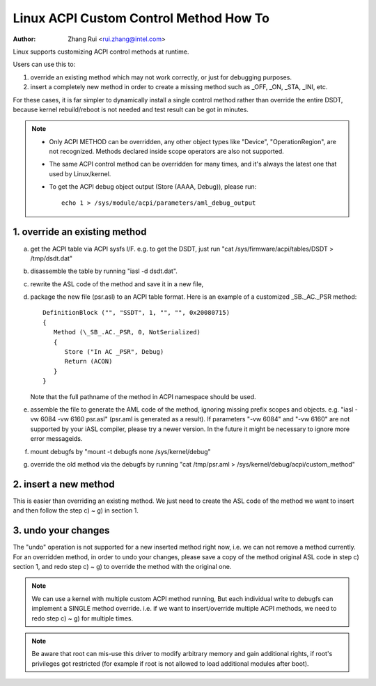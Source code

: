 .. SPDX-License-Identifier: GPL-2.0

=======================================
Linux ACPI Custom Control Method How To
=======================================

:Author: Zhang Rui <rui.zhang@intel.com>


Linux supports customizing ACPI control methods at runtime.

Users can use this to:

1. override an existing method which may not work correctly,
   or just for debugging purposes.
2. insert a completely new method in order to create a missing
   method such as _OFF, _ON, _STA, _INI, etc.

For these cases, it is far simpler to dynamically install a single
control method rather than override the entire DSDT, because kernel
rebuild/reboot is not needed and test result can be got in minutes.

.. note::

  - Only ACPI METHOD can be overridden, any other object types like
    "Device", "OperationRegion", are not recognized. Methods
    declared inside scope operators are also not supported.

  - The same ACPI control method can be overridden for many times,
    and it's always the latest one that used by Linux/kernel.

  - To get the ACPI debug object output (Store (AAAA, Debug)),
    please run::

      echo 1 > /sys/module/acpi/parameters/aml_debug_output


1. override an existing method
==============================
a) get the ACPI table via ACPI sysfs I/F. e.g. to get the DSDT,
   just run "cat /sys/firmware/acpi/tables/DSDT > /tmp/dsdt.dat"
b) disassemble the table by running "iasl -d dsdt.dat".
c) rewrite the ASL code of the method and save it in a new file,
d) package the new file (psr.asl) to an ACPI table format.
   Here is an example of a customized \_SB._AC._PSR method::

      DefinitionBlock ("", "SSDT", 1, "", "", 0x20080715)
      {
         Method (\_SB_.AC._PSR, 0, NotSerialized)
         {
            Store ("In AC _PSR", Debug)
            Return (ACON)
         }
      }

   Note that the full pathname of the method in ACPI namespace
   should be used.
e) assemble the file to generate the AML code of the method,
   ignoring missing prefix scopes and objects. e.g.
   "iasl -vw 6084 -vw 6160 psr.asl" (psr.aml is generated as
   a result). If parameters "-vw 6084" and "-vw 6160" are
   not supported by your iASL compiler, please try a newer version.
   In the future it might be necessary to ignore more error
   messageids.
f) mount debugfs by "mount -t debugfs none /sys/kernel/debug"
g) override the old method via the debugfs by running
   "cat /tmp/psr.aml > /sys/kernel/debug/acpi/custom_method"

2. insert a new method
======================
This is easier than overriding an existing method.
We just need to create the ASL code of the method we want to
insert and then follow the step c) ~ g) in section 1.

3. undo your changes
====================
The "undo" operation is not supported for a new inserted method
right now, i.e. we can not remove a method currently.
For an overridden method, in order to undo your changes, please
save a copy of the method original ASL code in step c) section 1,
and redo step c) ~ g) to override the method with the original one.


.. note:: We can use a kernel with multiple custom ACPI method running,
   But each individual write to debugfs can implement a SINGLE
   method override. i.e. if we want to insert/override multiple
   ACPI methods, we need to redo step c) ~ g) for multiple times.

.. note:: Be aware that root can mis-use this driver to modify arbitrary
   memory and gain additional rights, if root's privileges got
   restricted (for example if root is not allowed to load additional
   modules after boot).
